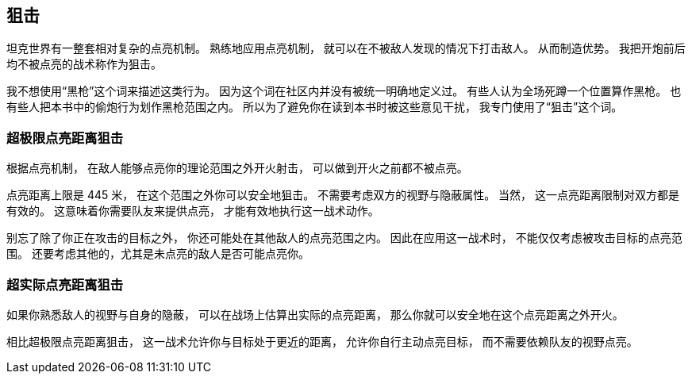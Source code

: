 == 狙击

坦克世界有一整套相对复杂的点亮机制。
熟练地应用点亮机制，
就可以在不被敌人发现的情况下打击敌人。
从而制造优势。
我把开炮前后均不被点亮的战术称作为狙击。

我不想使用“黑枪”这个词来描述这类行为。
因为这个词在社区内并没有被统一明确地定义过。
有些人认为全场死蹲一个位置算作黑枪。
也有些人把本书中的偷炮行为划作黑枪范围之内。
所以为了避免你在读到本书时被这些意见干扰，
我专门使用了“狙击”这个词。

=== 超极限点亮距离狙击

根据点亮机制，
在敌人能够点亮你的理论范围之外开火射击，
可以做到开火之前都不被点亮。

点亮距离上限是 445 米，
在这个范围之外你可以安全地狙击。
不需要考虑双方的视野与隐蔽属性。
当然，
这一点亮距离限制对双方都是有效的。
这意味着你需要队友来提供点亮，
才能有效地执行这一战术动作。

别忘了除了你正在攻击的目标之外，
你还可能处在其他敌人的点亮范围之内。
因此在应用这一战术时，
不能仅仅考虑被攻击目标的点亮范围。
还要考虑其他的，尤其是未点亮的敌人是否可能点亮你。

=== 超实际点亮距离狙击

如果你熟悉敌人的视野与自身的隐蔽，
可以在战场上估算出实际的点亮距离，
那么你就可以安全地在这个点亮距离之外开火。

相比超极限点亮距离狙击，
这一战术允许你与目标处于更近的距离，
允许你自行主动点亮目标，
而不需要依赖队友的视野点亮。
